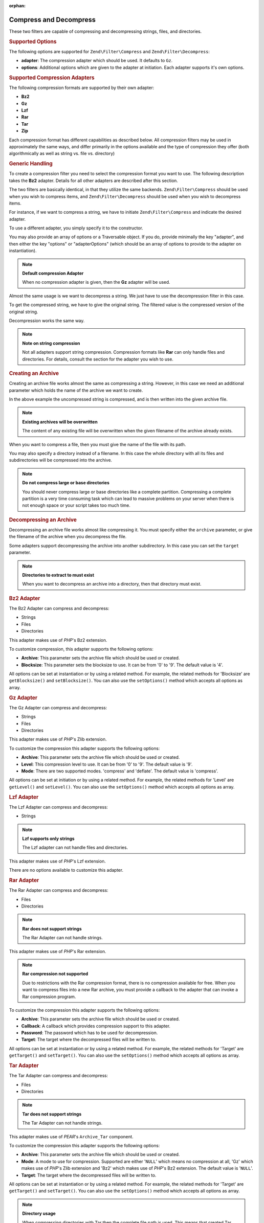:orphan:

.. _zend.filter.set.compress:

Compress and Decompress
-----------------------

These two filters are capable of compressing and decompressing strings, files, and directories.

.. _zend.filter.set.compress.options:

.. rubric:: Supported Options

The following options are supported for ``Zend\Filter\Compress`` and ``Zend\Filter\Decompress``:

- **adapter**: The compression adapter which should be used. It defaults to ``Gz``.

- **options**: Additional options which are given to the adapter at initiation. Each adapter supports it's own
  options.

.. _zend.filter.set.compress.basic:

.. rubric:: Supported Compression Adapters

The following compression formats are supported by their own adapter:

- **Bz2**

- **Gz**

- **Lzf**

- **Rar**

- **Tar**

- **Zip**

Each compression format has different capabilities as described below. All compression filters may be used in
approximately the same ways, and differ primarily in the options available and the type of compression they offer
(both algorithmically as well as string vs. file vs. directory)

.. _zend.filter.set.compress.generic:

.. rubric:: Generic Handling

To create a compression filter you need to select the compression format you want to use. The following description
takes the **Bz2** adapter. Details for all other adapters are described after this section.

The two filters are basically identical, in that they utilize the same backends. ``Zend\Filter\Compress`` should be
used when you wish to compress items, and ``Zend\Filter\Decompress`` should be used when you wish to decompress
items.

For instance, if we want to compress a string, we have to initiate ``Zend\Filter\Compress`` and indicate the
desired adapter.

.. code-block:: php
   :linenos:

   $filter = new Zend\Filter\Compress('Bz2');

To use a different adapter, you simply specify it to the constructor.

You may also provide an array of options or a Traversable object. If you do, provide minimally the key "adapter",
and then either the key "options" or "adapterOptions" (which should be an array of options to provide to the
adapter on instantiation).

.. code-block:: php
   :linenos:

   $filter = new Zend\Filter\Compress(array(
       'adapter' => 'Bz2',
       'options' => array(
           'blocksize' => 8,
       ),
   ));

.. note::

   **Default compression Adapter**

   When no compression adapter is given, then the **Gz** adapter will be used.

Almost the same usage is we want to decompress a string. We just have to use the decompression filter in this case.

.. code-block:: php
   :linenos:

   $filter = new Zend\Filter\Decompress('Bz2');

To get the compressed string, we have to give the original string. The filtered value is the compressed version of
the original string.

.. code-block:: php
   :linenos:

   $filter     = new Zend\Filter\Compress('Bz2');
   $compressed = $filter->filter('Uncompressed string');
   // Returns the compressed string

Decompression works the same way.

.. code-block:: php
   :linenos:

   $filter     = new Zend\Filter\Decompress('Bz2');
   $compressed = $filter->filter('Compressed string');
   // Returns the uncompressed string

.. note::

   **Note on string compression**

   Not all adapters support string compression. Compression formats like **Rar** can only handle files and
   directories. For details, consult the section for the adapter you wish to use.

.. _zend.filter.set.compress.archive:

.. rubric:: Creating an Archive

Creating an archive file works almost the same as compressing a string. However, in this case we need an additional
parameter which holds the name of the archive we want to create.

.. code-block:: php
   :linenos:

   $filter     = new Zend\Filter\Compress(array(
       'adapter' => 'Bz2',
       'options' => array(
           'archive' => 'filename.bz2',
       ),
   ));
   $compressed = $filter->filter('Uncompressed string');
   // Returns true on success and creates the archive file

In the above example the uncompressed string is compressed, and is then written into the given archive file.

.. note::

   **Existing archives will be overwritten**

   The content of any existing file will be overwritten when the given filename of the archive already exists.

When you want to compress a file, then you must give the name of the file with its path.

.. code-block:: php
   :linenos:

   $filter     = new Zend\Filter\Compress(array(
       'adapter' => 'Bz2',
       'options' => array(
           'archive' => 'filename.bz2'
       ),
   ));
   $compressed = $filter->filter('C:\temp\compressme.txt');
   // Returns true on success and creates the archive file

You may also specify a directory instead of a filename. In this case the whole directory with all its files and
subdirectories will be compressed into the archive.

.. code-block:: php
   :linenos:

   $filter     = new Zend\Filter\Compress(array(
       'adapter' => 'Bz2',
       'options' => array(
           'archive' => 'filename.bz2'
       ),
   ));
   $compressed = $filter->filter('C:\temp\somedir');
   // Returns true on success and creates the archive file

.. note::

   **Do not compress large or base directories**

   You should never compress large or base directories like a complete partition. Compressing a complete partition
   is a very time consuming task which can lead to massive problems on your server when there is not enough space
   or your script takes too much time.

.. _zend.filter.set.compress.decompress:

.. rubric:: Decompressing an Archive

Decompressing an archive file works almost like compressing it. You must specify either the ``archive`` parameter,
or give the filename of the archive when you decompress the file.

.. code-block:: php
   :linenos:

   $filter     = new Zend\Filter\Decompress('Bz2');
   $decompressed = $filter->filter('filename.bz2');
   // Returns true on success and decompresses the archive file

Some adapters support decompressing the archive into another subdirectory. In this case you can set the ``target``
parameter.

.. code-block:: php
   :linenos:

   $filter     = new Zend\Filter\Decompress(array(
       'adapter' => 'Zip',
       'options' => array(
           'target' => 'C:\temp',
       )
   ));
   $decompressed = $filter->filter('filename.zip');
   // Returns true on success and decompresses the archive file
   // into the given target directory

.. note::

   **Directories to extract to must exist**

   When you want to decompress an archive into a directory, then that directory must exist.

.. _zend.filter.set.compress.bz2:

.. rubric:: Bz2 Adapter

The Bz2 Adapter can compress and decompress:

- Strings

- Files

- Directories

This adapter makes use of *PHP*'s Bz2 extension.

To customize compression, this adapter supports the following options:

- **Archive**: This parameter sets the archive file which should be used or created.

- **Blocksize**: This parameter sets the blocksize to use. It can be from '0' to '9'. The default value is '4'.

All options can be set at instantiation or by using a related method. For example, the related methods for
'Blocksize' are ``getBlocksize()`` and ``setBlocksize()``. You can also use the ``setOptions()`` method which
accepts all options as array.

.. _zend.filter.set.compress.gz:

.. rubric:: Gz Adapter

The Gz Adapter can compress and decompress:

- Strings

- Files

- Directories

This adapter makes use of *PHP*'s Zlib extension.

To customize the compression this adapter supports the following options:

- **Archive**: This parameter sets the archive file which should be used or created.

- **Level**: This compression level to use. It can be from '0' to '9'. The default value is '9'.

- **Mode**: There are two supported modes. 'compress' and 'deflate'. The default value is 'compress'.

All options can be set at initiation or by using a related method. For example, the related methods for 'Level' are
``getLevel()`` and ``setLevel()``. You can also use the ``setOptions()`` method which accepts all options as array.

.. _zend.filter.set.compress.lzf:

.. rubric:: Lzf Adapter

The Lzf Adapter can compress and decompress:

- Strings

.. note::

   **Lzf supports only strings**

   The Lzf adapter can not handle files and directories.

This adapter makes use of *PHP*'s Lzf extension.

There are no options available to customize this adapter.

.. _zend.filter.set.compress.rar:

.. rubric:: Rar Adapter

The Rar Adapter can compress and decompress:

- Files

- Directories

.. note::

   **Rar does not support strings**

   The Rar Adapter can not handle strings.

This adapter makes use of *PHP*'s Rar extension.

.. note::

   **Rar compression not supported**

   Due to restrictions with the Rar compression format, there is no compression available for free. When you want
   to compress files into a new Rar archive, you must provide a callback to the adapter that can invoke a Rar
   compression program.

To customize the compression this adapter supports the following options:

- **Archive**: This parameter sets the archive file which should be used or created.

- **Callback**: A callback which provides compression support to this adapter.

- **Password**: The password which has to be used for decompression.

- **Target**: The target where the decompressed files will be written to.

All options can be set at instantiation or by using a related method. For example, the related methods for 'Target'
are ``getTarget()`` and ``setTarget()``. You can also use the ``setOptions()`` method which accepts all options as
array.

.. _zend.filter.set.compress.tar:

.. rubric:: Tar Adapter

The Tar Adapter can compress and decompress:

- Files

- Directories

.. note::

   **Tar does not support strings**

   The Tar Adapter can not handle strings.

This adapter makes use of *PEAR*'s ``Archive_Tar`` component.

To customize the compression this adapter supports the following options:

- **Archive**: This parameter sets the archive file which should be used or created.

- **Mode**: A mode to use for compression. Supported are either '``NULL``' which means no compression at all, 'Gz'
  which makes use of *PHP*'s Zlib extension and 'Bz2' which makes use of *PHP*'s Bz2 extension. The default value
  is '``NULL``'.

- **Target**: The target where the decompressed files will be written to.

All options can be set at instantiation or by using a related method. For example, the related methods for 'Target'
are ``getTarget()`` and ``setTarget()``. You can also use the ``setOptions()`` method which accepts all options as
array.

.. note::

   **Directory usage**

   When compressing directories with Tar then the complete file path is used. This means that created Tar files
   will not only have the subdirectory but the complete path for the compressed file.

.. _zend.filter.set.compress.zip:

.. rubric:: Zip Adapter

The Zip Adapter can compress and decompress:

- Strings

- Files

- Directories

.. note::

   **Zip does not support string decompression**

   The Zip Adapter can not handle decompression to a string; decompression will always be written to a file.

This adapter makes use of *PHP*'s ``Zip`` extension.

To customize the compression this adapter supports the following options:

- **Archive**: This parameter sets the archive file which should be used or created.

- **Target**: The target where the decompressed files will be written to.

All options can be set at instantiation or by using a related method. For example, the related methods for 'Target'
are ``getTarget()`` and ``setTarget()``. You can also use the ``setOptions()`` method which accepts all options as
array.


